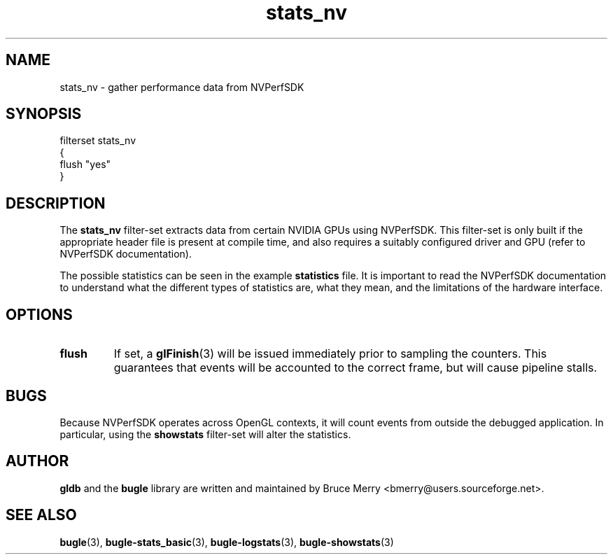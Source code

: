 .TH stats_nv 7 "October 2006" BUGLE "User manual"
.SH NAME
stats_nv \- gather performance data from NVPerfSDK
.SH SYNOPSIS
.nf
filterset stats_nv
{
    flush "yes"
}
.SH DESCRIPTION
The
.B stats_nv
filter-set extracts data from certain NVIDIA GPUs using NVPerfSDK. This
filter-set is only built if the appropriate header file is present at
compile time, and also requires a suitably configured driver and GPU
(refer to NVPerfSDK documentation).

The possible statistics can be seen in the example
.B statistics
file. It is important to read the NVPerfSDK documentation to understand
what the different types of statistics are, what they mean, and the
limitations of the hardware interface.
.SH OPTIONS
.TP
.B flush
If set, a
.BR glFinish (3)
will be issued immediately prior to sampling the counters. This
guarantees that events will be accounted to the correct frame, but will
cause pipeline stalls.
.SH BUGS
Because NVPerfSDK operates across OpenGL contexts, it will count events
from outside the debugged application. In particular, using the
.B showstats
filter-set will alter the statistics.
.SH AUTHOR
.B gldb
and the
.B bugle
library are written and maintained by Bruce Merry
<bmerry@users.sourceforge.net>.
.SH SEE ALSO
.BR bugle (3),
.BR bugle-stats_basic (3),
.BR bugle-logstats (3),
.BR bugle-showstats (3)
